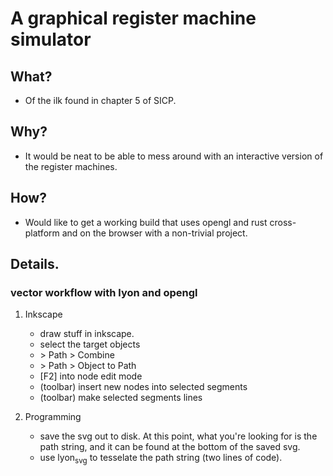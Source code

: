 
* A graphical register machine simulator
** What?
- Of the ilk found in chapter 5 of SICP.

** Why?
- It would be neat to be able to mess around with an interactive
  version of the register machines.

** How?
- Would like to get a working build that uses opengl and rust
  cross-platform and on the browser with a non-trivial project.

** Details.
*** vector workflow with lyon and opengl
**** Inkscape 
- draw stuff in inkscape.
- select the target objects
- > Path > Combine
- > Path > Object to Path
- [F2] into node edit mode
- (toolbar) insert new nodes into selected segments
- (toolbar) make selected segments lines

**** Programming
- save the svg out to disk.  At this point, what you're looking for is
  the path string, and it can be found at the bottom of the saved svg.
- use lyon_svg to tesselate the path string (two lines of code).

